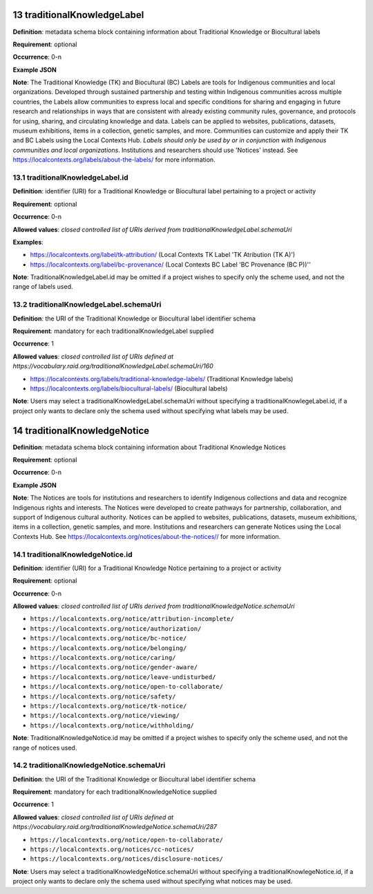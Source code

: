 .. autosummary::
   :toctree: generated

.. _13-traditionalKnowledgeLabel:

13 traditionalKnowledgeLabel
============================

**Definition**: metadata schema block containing information about Traditional Knowledge or Biocultural labels

**Requirement**: optional

**Occurrence**: 0-n

**Example JSON**

**Note**: The Traditional Knowledge (TK) and Biocultural (BC) Labels are tools for Indigenous communities and local organizations. Developed through sustained partnership and testing within Indigenous communities across multiple countries, the Labels allow communities to express local and specific conditions for sharing and engaging in future research and relationships in ways that are consistent with already existing community rules, governance, and protocols for using, sharing, and circulating knowledge and data. Labels can be applied to websites, publications, datasets, museum exhibitions, items in a collection, genetic samples, and more. Communities can customize and apply their TK and BC Labels using the Local Contexts Hub. *Labels should only be used by or in conjunction with Indigenous communities and local organizations*. Institutions and researchers should use 'Notices' instead. See https://localcontexts.org/labels/about-the-labels/ for more information.

.. _13.1-traditionalKnowledgeLabel.id:

13.1 traditionalKnowledgeLabel.id
---------------------------------

**Definition**: identifier (URI) for a Traditional Knowledge or Biocultural label pertaining to a project or activity

**Requirement**: optional

**Occurrence**: 0-n

**Allowed values**: *closed controlled list of URIs derived from traditionalKnowledgeLabel.schemaUri*

**Examples**:

* https://localcontexts.org/label/tk-attribution/ (Local Contexts TK Label 'TK Atribution (TK A)')
* https://localcontexts.org/label/bc-provenance/ (Local Contexts BC Label 'BC Provenance (BC P))''

**Note**: TraditionalKnowledgeLabel.id may be omitted if a project wishes to specify only the scheme used, and not the range of labels used.

.. _13.2-traditionalKnowledgeLabel.schemaUri:

13.2 traditionalKnowledgeLabel.schemaUri
----------------------------------------

**Definition**: the URI of the Traditional Knowledge or Biocultural label identifier schema

**Requirement**: mandatory for each traditionalKnowledgeLabel supplied

**Occurrence**: 1

**Allowed values**: *closed controlled list of URIs defined at https://vocabulary.raid.org/traditionalKnowledgeLabel.schemaUri/160*

* https://localcontexts.org/labels/traditional-knowledge-labels/ (Traditional Knowledge labels)
* https://localcontexts.org/labels/biocultural-labels/ (Biocultural labels)

**Note**: Users may select a traditionalKnowledgeLabel.schemaUri without specifying a traditionalKnowlegeLabel.id, if a project only wants to declare only the schema used without specifying what labels may be used. 

.. _14-traditionalKnowledgeNotice:

14 traditionalKnowledgeNotice
=============================

**Definition**: metadata schema block containing information about Traditional Knowledge Notices

**Requirement**: optional

**Occurrence**: 0-n

**Example JSON**

**Note**: The Notices are tools for institutions and researchers to identify Indigenous collections and data and recognize Indigenous rights and interests. The Notices were developed to create pathways for partnership, collaboration, and support of Indigenous cultural authority. Notices can be applied to websites, publications, datasets, museum exhibitions, items in a collection, genetic samples, and more. Institutions and researchers can generate Notices using the Local Contexts Hub. See https://localcontexts.org/notices/about-the-notices// for more information.

.. _14.1-traditionalKnowledgeNotice.id:

14.1 traditionalKnowledgeNotice.id
----------------------------------

**Definition**: identifier (URI) for a Traditional Knowledge Notice pertaining to a project or activity

**Requirement**: optional

**Occurrence**: 0-n

**Allowed values**: *closed controlled list of URIs derived from traditionalKnowledgeNotice.schemaUri*

* ``https://localcontexts.org/notice/attribution-incomplete/``
* ``https://localcontexts.org/notice/authorization/``
* ``https://localcontexts.org/notice/bc-notice/``
* ``https://localcontexts.org/notice/belonging/``
* ``https://localcontexts.org/notice/caring/``
* ``https://localcontexts.org/notice/gender-aware/``
* ``https://localcontexts.org/notice/leave-undisturbed/``
* ``https://localcontexts.org/notice/open-to-collaborate/``
* ``https://localcontexts.org/notice/safety/``
* ``https://localcontexts.org/notice/tk-notice/``
* ``https://localcontexts.org/notice/viewing/``
* ``https://localcontexts.org/notice/withholding/``

**Note**: TraditionalKnowledgeNotice.id may be omitted if a project wishes to specify only the scheme used, and not the range of notices used.

.. _14.2-traditionalKnowledgeNotice.schemaUri:

14.2 traditionalKnowledgeNotice.schemaUri
-----------------------------------------

**Definition**: the URI of the Traditional Knowledge or Biocultural label identifier schema

**Requirement**: mandatory for each traditionalKnowledgeNotice supplied

**Occurrence**: 1

**Allowed values**: *closed controlled list of URIs defined at https://vocabulary.raid.org/traditionalKnowledgeNotice.schemaUri/287*

* ``https://localcontexts.org/notice/open-to-collaborate/``
* ``https://localcontexts.org/notices/cc-notices/``
* ``https://localcontexts.org/notices/disclosure-notices/``

**Note**: Users may select a traditionalKnowledgeNotice.schemaUri without specifying a traditionalKnowlegeNotice.id, if a project only wants to declare only the schema used without specifying what notices may be used. 